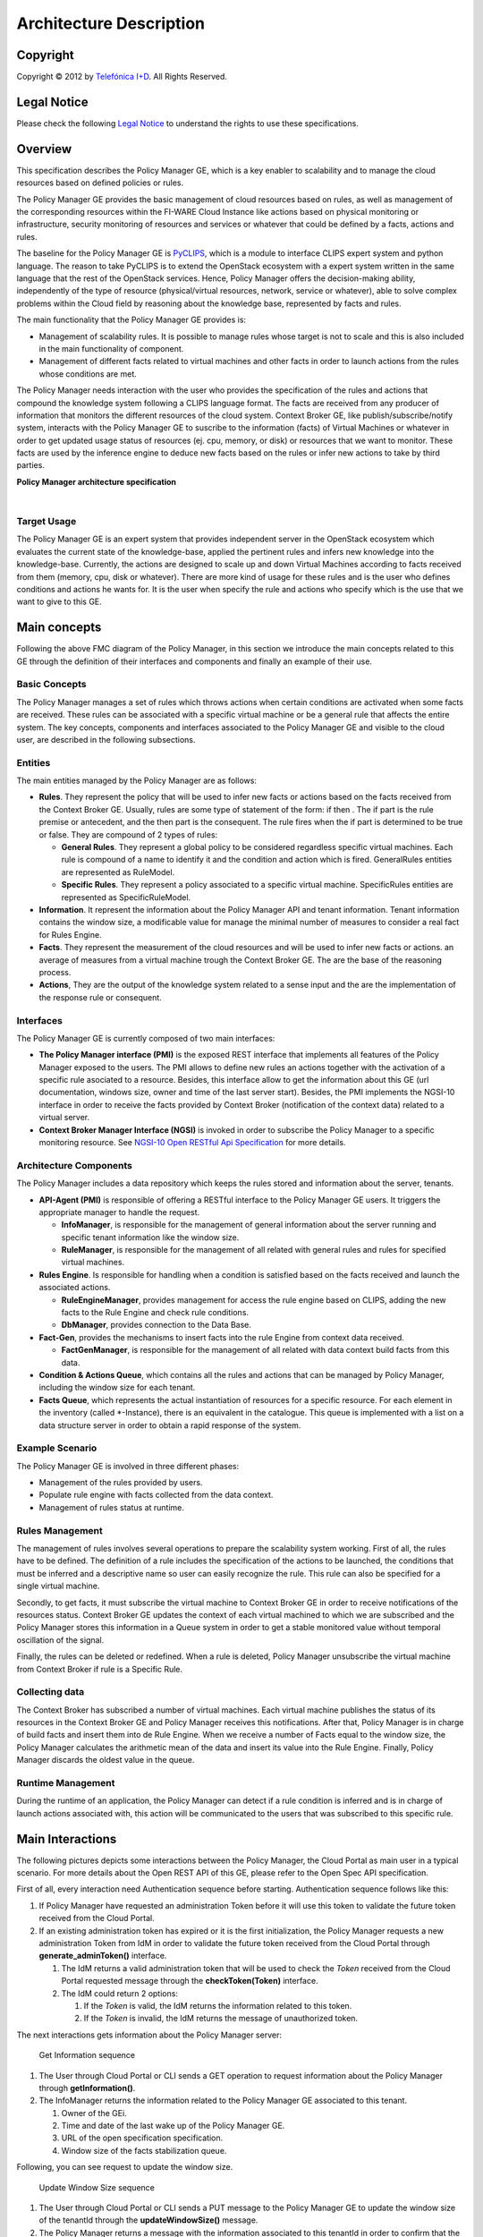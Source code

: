 Architecture Description
________________________


.. raw:: mediawiki

   {{TOCright}}

Copyright
=========

Copyright © 2012 by `Telefónica I+D <Telefónica I+D>`__. All Rights
Reserved.

Legal Notice
============

Please check the following `Legal
Notice <FI-WARE Open Specification Legal Notice (implicit patents license)>`__
to understand the rights to use these specifications.

Overview
========

This specification describes the Policy Manager GE, which is a key
enabler to scalability and to manage the cloud resources based on
defined policies or rules.

The Policy Manager GE provides the basic management of cloud resources
based on rules, as well as management of the corresponding resources
within the FI-WARE Cloud Instance like actions based on physical
monitoring or infrastructure, security monitoring of resources and
services or whatever that could be defined by a facts, actions and
rules.

The baseline for the Policy Manager GE is
`PyCLIPS <http://pyclips.sourceforge.net/web/>`__, which is a module to
interface CLIPS expert system and python language. The reason to take
PyCLIPS is to extend the OpenStack ecosystem with a expert system
written in the same language that the rest of the OpenStack services.
Hence, Policy Manager offers the decision-making ability, independently
of the type of resource (physical/virtual resources, network, service or
whatever), able to solve complex problems within the Cloud field by
reasoning about the knowledge base, represented by facts and rules.

The main functionality that the Policy Manager GE provides is:

-  Management of scalability rules. It is possible to manage rules whose
   target is not to scale and this is also included in the main
   functionality of component.
-  Management of different facts related to virtual machines and other
   facts in order to launch actions from the rules whose conditions are
   met.

The Policy Manager needs interaction with the user who provides the
specification of the rules and actions that compound the knowledge
system following a CLIPS language format. The facts are received from
any producer of information that monitors the different resources of the
cloud system. Context Broker GE, like publish/subscribe/notify system,
interacts with the Policy Manager GE to suscribe to the information
(facts) of Virtual Machines or whatever in order to get updated usage
status of resources (ej. cpu, memory, or disk) or resources that we want
to monitor. These facts are used by the inference engine to deduce new
facts based on the rules or infer new actions to take by third parties.

| |Policy Manager Enabler Architecture Overview|

.. raw:: html

   <center>

**Policy Manager architecture specification**

.. raw:: html

   </center>

| 

Target Usage
------------

The Policy Manager GE is an expert system that provides independent
server in the OpenStack ecosystem which evaluates the current state of
the knowledge-base, applied the pertinent rules and infers new knowledge
into the knowledge-base. Currently, the actions are designed to scale up
and down Virtual Machines according to facts received from them (memory,
cpu, disk or whatever). There are more kind of usage for these rules and
is the user who defines conditions and actions he wants for. It is the
user when specify the rule and actions who specify which is the use that
we want to give to this GE.

Main concepts
=============

Following the above FMC diagram of the Policy Manager, in this section
we introduce the main concepts related to this GE through the definition
of their interfaces and components and finally an example of their use.

Basic Concepts
--------------

The Policy Manager manages a set of rules which throws actions when
certain conditions are activated when some facts are received. These
rules can be associated with a specific virtual machine or be a general
rule that affects the entire system. The key concepts, components and
interfaces associated to the Policy Manager GE and visible to the cloud
user, are described in the following subsections.

Entities
--------

The main entities managed by the Policy Manager are as follows:

-  **Rules**. They represent the policy that will be used to infer new
   facts or actions based on the facts received from the Context Broker
   GE. Usually, rules are some type of statement of the form: if then .
   The if part is the rule premise or antecedent, and the then part is
   the consequent. The rule fires when the if part is determined to be
   true or false. They are compound of 2 types of rules:

   -  **General Rules**. They represent a global policy to be considered
      regardless specific virtual machines. Each rule is compound of a
      name to identify it and the condition and action which is fired.
      GeneralRules entities are represented as RuleModel.
   -  **Specific Rules**. They represent a policy associated to a
      specific virtual machine. SpecificRules entities are represented
      as SpecificRuleModel.

-  **Information**. It represent the information about the Policy
   Manager API and tenant information. Tenant information contains the
   window size, a modificable value for manage the minimal number of
   measures to consider a real fact for Rules Engine.

-  **Facts**. They represent the measurement of the cloud resources and
   will be used to infer new facts or actions. an average of measures
   from a virtual machine trough the Context Broker GE. The are the base
   of the reasoning process.

-  **Actions**, They are the output of the knowledge system related to a
   sense input and the are the implementation of the response rule or
   consequent.

Interfaces
----------

The Policy Manager GE is currently composed of two main interfaces:

-  **The Policy Manager interface (PMI)** is the exposed REST interface
   that implements all features of the Policy Manager exposed to the
   users. The PMI allows to define new rules an actions together with
   the activation of a specific rule asociated to a resource. Besides,
   this interface allow to get the information about this GE (url
   documentation, windows size, owner and time of the last server
   start). Besides, the PMI implements the NGSI-10 interface in order to
   receive the facts provided by Context Broker (notification of the
   context data) related to a virtual server.
-  **Context Broker Manager Interface (NGSI)** is invoked in order to
   subscribe the Policy Manager to a specific monitoring resource. See
   `NGSI-10 Open RESTful Api
   Specification <https://forge.fi-ware.eu/plugins/mediawiki/wiki/data/index.php/FI-WARE_NGSI-10_Open_RESTful_API_Specification_ES>`__
   for more details.

Architecture Components
-----------------------

The Policy Manager includes a data repository which keeps the rules
stored and information about the server, tenants.

-  **API-Agent (PMI)** is responsible of offering a RESTful interface to
   the Policy Manager GE users. It triggers the appropriate manager to
   handle the request.

   -  **InfoManager**, is responsible for the management of general
      information about the server running and specific tenant
      information like the window size.
   -  **RuleManager**, is responsible for the management of all related
      with general rules and rules for specified virtual machines.

-  **Rules Engine**. Is responsible for handling when a condition is
   satisfied based on the facts received and launch the associated
   actions.

   -  **RuleEngineManager**, provides management for access the rule
      engine based on CLIPS, adding the new facts to the Rule Engine and
      check rule conditions.
   -  **DbManager**, provides connection to the Data Base.

-  **Fact-Gen**, provides the mechanisms to insert facts into the rule
   Engine from context data received.

   -  **FactGenManager**, is responsible for the management of all
      related with data context build facts from this data.

-  **Condition & Actions Queue**, which contains all the rules and
   actions that can be managed by Policy Manager, including the window
   size for each tenant.
-  **Facts Queue**, which represents the actual instantiation of
   resources for a specific resource. For each element in the inventory
   (called \*-Instance), there is an equivalent in the catalogue. This
   queue is implemented with a list on a data structure server in order
   to obtain a rapid response of the system.

Example Scenario
----------------

The Policy Manager GE is involved in three different phases:

-  Management of the rules provided by users.
-  Populate rule engine with facts collected from the data context.
-  Management of rules status at runtime.

Rules Management
----------------

The management of rules involves several operations to prepare the
scalability system working. First of all, the rules have to be defined.
The definition of a rule includes the specification of the actions to be
launched, the conditions that must be inferred and a descriptive name so
user can easily recognize the rule. This rule can also be specified for
a single virtual machine.

Secondly, to get facts, it must subscribe the virtual machine to Context
Broker GE in order to receive notifications of the resources status.
Context Broker GE updates the context of each virtual machined to which
we are subscribed and the Policy Manager stores this information in a
Queue system in order to get a stable monitored value without temporal
oscillation of the signal.

Finally, the rules can be deleted or redefined. When a rule is deleted,
Policy Manager unsubscribe the virtual machine from Context Broker if
rule is a Specific Rule.

Collecting data
---------------

The Context Broker has subscribed a number of virtual machines. Each
virtual machine publishes the status of its resources in the Context
Broker GE and Policy Manager receives this notifications. After that,
Policy Manager is in charge of build facts and insert them into de Rule
Engine. When we receive a number of Facts equal to the window size, the
Policy Manager calculates the arithmetic mean of the data and insert its
value into the Rule Engine. Finally, Policy Manager discards the oldest
value in the queue.

Runtime Management
------------------

During the runtime of an application, the Policy Manager can detect if a
rule condition is inferred and is in charge of launch actions associated
with, this action will be communicated to the users that was subscribed
to this specific rule.

Main Interactions
=================

The following pictures depicts some interactions between the Policy
Manager, the Cloud Portal as main user in a typical scenario. For more
details about the Open REST API of this GE, please refer to the Open
Spec API specification.

First of all, every interaction need Authentication sequence before
starting. Authentication sequence follows like this: |Authentication
sequence|

#. If Policy Manager have requested an administration Token before it will use
   this token to validate the future token received from the Cloud Portal.
#. If an existing administration token has expired or it is the first initialization,
   the Policy Manager requests a new administration Token from IdM in
   order to validate the future token received from the Cloud Portal
   through **generate\_adminToken()** interface.

   #. The IdM returns a valid administration token that will be used to
      check the *Token* received from the Cloud Portal requested message
      through the **checkToken(Token)** interface.
   #. The IdM could return 2 options:

      #. If the *Token* is valid, the IdM returns the information related
         to this token.
      #. If the *Token* is invalid, the IdM returns the message of
         unauthorized token.

The next interactions gets information about the Policy Manager server:

.. figure:: resources/PM-getinfo.png
   :alt: Get Information sequence

   Get Information sequence

#. The User through Cloud Portal or CLI sends a GET operation to request
   information about the Policy Manager through **getInformation()**.
#. The InfoManager returns the information related to the Policy Manager
   GE associated to this tenant.

   #. Owner of the GEi.
   #. Time and date of the last wake up of the Policy Manager GE.
   #. URL of the open specification specification.
   #. Window size of the facts stabilization queue.

Following, you can see request to update the window size.

.. figure:: resources/PM-updateWindowSize.png
   :alt: Update Window Size sequence

   Update Window Size sequence

#. The User through Cloud Portal or CLI sends a PUT message to the
   Policy Manager GE to update the window size of the tenantId through
   the **updateWindowSize()** message.
#. The Policy Manager returns a message with the information associated
   to this tenantId in order to confirm that the change was made.

Next, you can see the interactions to create general or specific rule
sequence

.. figure:: resources/PM-createGeneralRule.png
   :alt: Create general or specific rule sequence

   Create general or specific rule sequence

#. The User through Cloud Portal or CLI requests a POST operation to
   create a new general/specific rule to the Policy Manager.

   #. In case of general one, the **create\_general\_rule()** interface
      is used, with params *tenantId*, the OpenStack identification of
      the tenant, and the rule description.
   #. In case of specific one, the **create\_specific\_rule()**
      interface is used, with params *tenantId*, the OpenStack
      identification of the tenant, the *serverId*, the OpenStack
      identification of the server, and the rule description.

#. The Rule Manager returns the new ruleModel associated to the new
   requested rule and the Policy Manager returns the respense to the
   user.

   #. If something was wrong, due to incorrect representation of the
      rule, a *HttpResponseServerError* is returned in order to inform
      to the user that something was wrong.

Afterward, you could see the interactions to get information about
already created general rules:

.. figure:: resources/PM-getAllGeneralRules.png
   :alt: Get all general rules sequence

   Get all general rules sequence

#. The User through Cloud Portal or CLI requests a GET operation to the
   Policy Manager in order to receive all the general rules associated
   to a tenant through **get\_all\_rules()** interface with parameter
   *tenantId*
#. The Rule Manager component of the Policy Manager responses with the
   list of general rules.
#. If the tenant identify is wrong or whatever the Rule Manager
   responses a HttpResponseServerError.

Following, the interactions to get detailed information about getting
general or specific rule sequence.

.. figure:: resources/PM-getGeneralRule.png
   :alt: Get general or specific rule sequence

   Get general or specific rule sequence

#. The User through Cloud Portal or CLI requests a GET operation to
   recover the rules.

   #. If we decide to recover a general rule, the **get\_rule()**
      interface should be used with *ruleId* parameter
   #. Otherwise, if you decir to recover a specific rule, the
      **get\_specific\_rule()** interface should be used with the
      *ruleId* parameter.

#. The Rule Manager of the Policy Manager will return the ruleModel that
   it is stored in the Rule & Action Queue. If something was wrong,
   Policy Manager will return **HttpResponseServerError** to the user.

Next off, the interactions to delete general or specific rule.

.. figure:: resources/PM-deleteGeneralRule.png
   :alt: Delete a general or specific rule sequence

   Delete a general or specific rule sequence

#. The User through Cloud Portal or CLI requests the deletion of a
   general or specific rule to the Policy Manager with the identity of
   the tenant and rule.

   #. The view sends the request to the RuleManager by calling the
      **delete\_rule()** interface with identity of the rule as
      parameter of this interface to delete it.
   #. Otherwise, if the rule is specific for a server, the views sends
      the request to the RuleManager by calling the
      **delete\_specific\_rule()** interface, with identity of the rule
      as parameter of this interface to delete it.

#. If the operation was ok, the RuleManager responses a *HttpResponse*
   with the ok message, by contrast, if something was wrong, it returns
   a *HttpResponseServerError* with the details of the problem.

Finally, the interactions to update a specific or general rule

.. figure:: resources/PM-updateGeneralRule.png
   :alt: Update a general or specific rule sequence

   Update a general or specific rule sequence

#. The User through Cloud Portal or CLI requests the update of a general
   or specific rule to the Policy Manager with the identity of the
   tenant and rule.

   #. The view sends the request to the RuleManager by calling the
      **update\_general\_rule()** interface with identity of the tenant
      and rule as parameters of this interface to delete it.
   #. Otherwise, if the rule is specific for a server, the views sends
      the request to the RuleManager by calling the
      **update\_specific\_rule()** interface, with identity of the
      tenant and rule as parameters of this interface to delete it.

#. If the operation was ok, the RuleManager responses with a new
   ruleModel class created and the API returns a *HttpResponse* with the
   ok message, by contrast, if something was wrong, it returns a
   *HttpResponseServerError* with the details of the problem.

Basic Design Principles
=======================

Design Principles
-----------------

The Policy Manager GE has to support the following technical
requirements:

-  The condition to fire the rule could be formulated on several facts.
-  The condition to fire the rule could be formulated on several
   interrelated facts (the values ​​of certain variables in those facts
   match).
-  User could add facts "in runtime" via API (without stop server).
-  User could add rules "in runtime" via API (without stop server).
-  That part of the implementation of the rule would:

   -  Update facts.
   -  Delete facts.
   -  Create new facts.

-  Actions can use variables used in the condition.
-  Actions implementation can invoke REST APIs.
-  Actions can send an email.
-  The Policy Manager should be integrated into the OpenStack without
   any problem.
-  The Policy Manager should interact with the IdM GE in order to offer
   authentication functionality to this GE.
-  The Policy Manager should interact with the Context Broker GE in
   order to receive monitoring information from resources.

Resolution of Technical Issues
------------------------------

When applied to Policy Manager GE, the general design principles
outlined at `Cloud Hosting
Architecture <http://forge.fi-ware.eu/plugins/mediawiki/wiki/fiware/index.php/Cloud_Hosting_Architecture>`__
can be translated into the following key design goals:

-  Rapid Elasticity, capabilities can be quickly elastically provisioned
   and released, in some cases automatically, to scale rapidly outward
   and inward commensurate with demand. To the consumer, the
   capabilities available for provisioning often appear to be unlimited
   and can be appropriated in any quantity at any time.
-  Availability, Policy Manager should be running all the time without
   interruption of the service due to the nature of itself.
-  Reliability, Policy Manager should assure that the activations of
   rule was produce by correct inference based on facts received from a
   Context Broker GE.
-  Safety, is the Policy Manager has any problem, it should continue
   working without any catastrophic consequences on the user(s) and the
   environment.
-  Integrity, Policy Manager does not allow the alteration of the facts
   queue and/or rules and actions queue.
-  Confidentiality, Policy Manager does not allow the access to facts,
   rules and actions associated to a specitic tenant.

Regarding the general design principles not covered at `Cloud Hosting
Architecture <http://forge.fi-ware.eu/plugins/mediawiki/wiki/fiware/index.php/Cloud_Hosting_Architecture>`__,
they can be translated into the following key design goals:

-  REST based interfaces, for rules and facts.
-  The Policy Manager GE keeps stored all rules provisioned for each
   user.
-  The Policy Manager GE manage all facts and checks when actions should
   be fired.

.. |Policy Manager Enabler Architecture Overview| image:: resources/PolicyManagerArchitecture.png
.. |Authentication sequence| image:: resources/PM-Authorization.png
